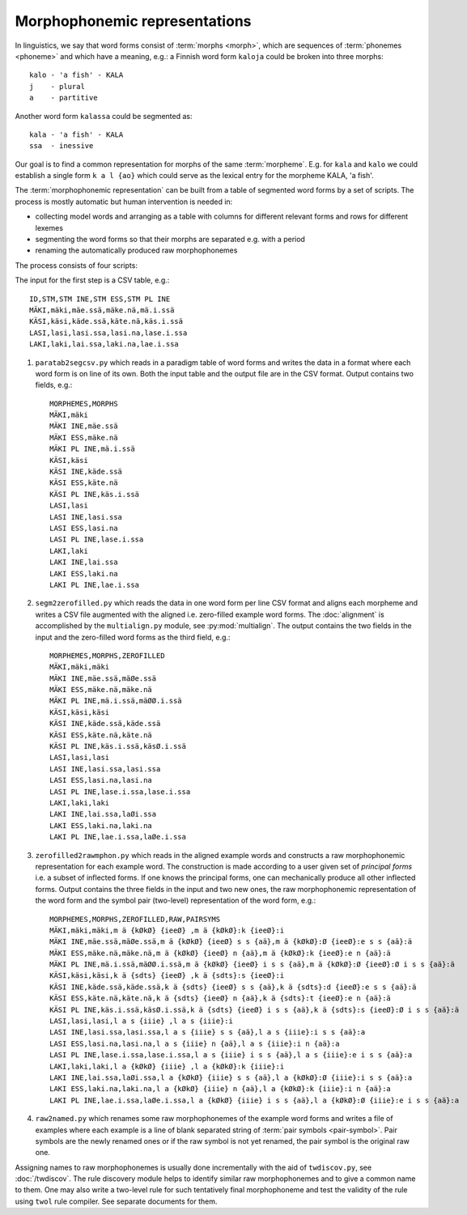 ==============================
Morphophonemic representations
==============================

In linguistics, we say that word forms consist of :term:`morphs <morph>`, which are sequences of :term:`phonemes <phoneme>` and which have a meaning, e.g.: a Finnish word form ``kaloja`` could be broken into three morphs::

  kalo - 'a fish' - KALA
  j    - plural
  a    - partitive

Another word form ``kalassa`` could be segmented as::

  kala - 'a fish' - KALA
  ssa  - inessive

Our goal is to find a common representation for morphs of the same :term:`morpheme`.  E.g. for ``kala`` and ``kalo`` we could establish a single form ``k a l {ao}`` which could serve as the lexical entry for the morpheme KALA, 'a fish'.

The :term:`morphophonemic representation` can be built from a table of segmented word forms by a set of scripts.  The process is mostly automatic but human intervention is needed in:

- collecting model words and arranging as a table with columns for different relevant forms and rows for different lexemes

- segmenting the word forms so that their morphs are separated e.g. with a period

- renaming the automatically produced raw morphophonemes

The process consists of four scripts:

The input for the first step is a CSV table, e.g.::

   ID,STM,STM INE,STM ESS,STM PL INE
   MÄKI,mäki,mäe.ssä,mäke.nä,mä.i.ssä
   KÄSI,käsi,käde.ssä,käte.nä,käs.i.ssä
   LASI,lasi,lasi.ssa,lasi.na,lase.i.ssa
   LAKI,laki,lai.ssa,laki.na,lae.i.ssa

1. ``paratab2segcsv.py`` which reads in a paradigm table of word forms and writes the data in a format where each word form is on line of its own.  Both the input table and the output file are in the CSV format.  Output contains two fields, e.g.::

     MORPHEMES,MORPHS
     MÄKI,mäki
     MÄKI INE,mäe.ssä
     MÄKI ESS,mäke.nä
     MÄKI PL INE,mä.i.ssä
     KÄSI,käsi
     KÄSI INE,käde.ssä
     KÄSI ESS,käte.nä
     KÄSI PL INE,käs.i.ssä
     LASI,lasi
     LASI INE,lasi.ssa
     LASI ESS,lasi.na
     LASI PL INE,lase.i.ssa
     LAKI,laki
     LAKI INE,lai.ssa
     LAKI ESS,laki.na
     LAKI PL INE,lae.i.ssa

2. ``segm2zerofilled.py`` which reads the data in one word form per line CSV format and aligns each morpheme and writes a CSV file augmented with the aligned i.e. zero-filled example word forms.  The :doc:`alignment` is accomplished by the ``multialign.py`` module, see :py:mod:`multialign`. The output contains the two fields in the input and the zero-filled word forms as the third field, e.g.::

     MORPHEMES,MORPHS,ZEROFILLED
     MÄKI,mäki,mäki
     MÄKI INE,mäe.ssä,mäØe.ssä
     MÄKI ESS,mäke.nä,mäke.nä
     MÄKI PL INE,mä.i.ssä,mäØØ.i.ssä
     KÄSI,käsi,käsi
     KÄSI INE,käde.ssä,käde.ssä
     KÄSI ESS,käte.nä,käte.nä
     KÄSI PL INE,käs.i.ssä,käsØ.i.ssä
     LASI,lasi,lasi
     LASI INE,lasi.ssa,lasi.ssa
     LASI ESS,lasi.na,lasi.na
     LASI PL INE,lase.i.ssa,lase.i.ssa
     LAKI,laki,laki
     LAKI INE,lai.ssa,laØi.ssa
     LAKI ESS,laki.na,laki.na
     LAKI PL INE,lae.i.ssa,laØe.i.ssa

3. ``zerofilled2rawmphon.py`` which reads in the aligned example words and constructs a raw morphophonemic representation for each example word.  The construction is made according to a user given set of *principal forms* i.e. a subset of inflected forms.  If one knows the principal forms, one can mechanically produce all other inflected forms.  Output contains the three fields in the input and two new ones, the raw morphophonemic representation of the word form and the symbol pair (two-level) representation of the word form, e.g.::

     MORPHEMES,MORPHS,ZEROFILLED,RAW,PAIRSYMS
     MÄKI,mäki,mäki,m ä {kØkØ} {ieeØ} ,m ä {kØkØ}:k {ieeØ}:i
     MÄKI INE,mäe.ssä,mäØe.ssä,m ä {kØkØ} {ieeØ} s s {aä},m ä {kØkØ}:Ø {ieeØ}:e s s {aä}:ä
     MÄKI ESS,mäke.nä,mäke.nä,m ä {kØkØ} {ieeØ} n {aä},m ä {kØkØ}:k {ieeØ}:e n {aä}:ä
     MÄKI PL INE,mä.i.ssä,mäØØ.i.ssä,m ä {kØkØ} {ieeØ} i s s {aä},m ä {kØkØ}:Ø {ieeØ}:Ø i s s {aä}:ä
     KÄSI,käsi,käsi,k ä {sdts} {ieeØ} ,k ä {sdts}:s {ieeØ}:i
     KÄSI INE,käde.ssä,käde.ssä,k ä {sdts} {ieeØ} s s {aä},k ä {sdts}:d {ieeØ}:e s s {aä}:ä
     KÄSI ESS,käte.nä,käte.nä,k ä {sdts} {ieeØ} n {aä},k ä {sdts}:t {ieeØ}:e n {aä}:ä
     KÄSI PL INE,käs.i.ssä,käsØ.i.ssä,k ä {sdts} {ieeØ} i s s {aä},k ä {sdts}:s {ieeØ}:Ø i s s {aä}:ä
     LASI,lasi,lasi,l a s {iiie} ,l a s {iiie}:i
     LASI INE,lasi.ssa,lasi.ssa,l a s {iiie} s s {aä},l a s {iiie}:i s s {aä}:a
     LASI ESS,lasi.na,lasi.na,l a s {iiie} n {aä},l a s {iiie}:i n {aä}:a
     LASI PL INE,lase.i.ssa,lase.i.ssa,l a s {iiie} i s s {aä},l a s {iiie}:e i s s {aä}:a
     LAKI,laki,laki,l a {kØkØ} {iiie} ,l a {kØkØ}:k {iiie}:i
     LAKI INE,lai.ssa,laØi.ssa,l a {kØkØ} {iiie} s s {aä},l a {kØkØ}:Ø {iiie}:i s s {aä}:a
     LAKI ESS,laki.na,laki.na,l a {kØkØ} {iiie} n {aä},l a {kØkØ}:k {iiie}:i n {aä}:a
     LAKI PL INE,lae.i.ssa,laØe.i.ssa,l a {kØkØ} {iiie} i s s {aä},l a {kØkØ}:Ø {iiie}:e i s s {aä}:a

4. ``raw2named.py`` which renames some raw morphophonemes of the example word forms and writes a file of examples where each example is a line of blank separated string of :term:`pair symbols <pair-symbol>`.  Pair symbols are the newly renamed ones or if the raw symbol is not yet renamed, the pair symbol is the original raw one.

Assigning names to raw morphophonemes is usually done incrementally with the aid of ``twdiscov.py``, see :doc:`/twdiscov`.  The rule discovery module helps to identify similar raw morphophonemes and to give a common name to them.  One may also write a two-level rule for such tentatively final morphophoneme and test the validity of the rule using ``twol`` rule compiler.  See separate documents for them.
